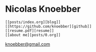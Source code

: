 * Nicolas Knoebber
#+ATTR_HTML: :title blog

#+BEGIN_SRC elisp
[[posts/index.org][blog]]
[[https://github.com/knoebber][github]]
[[resume.pdf][resume]]
[[about me][posts/0.org]]
#+END_SRC
[[mailto:knoebber@gmail.com][knoebber@gmail.com]]
